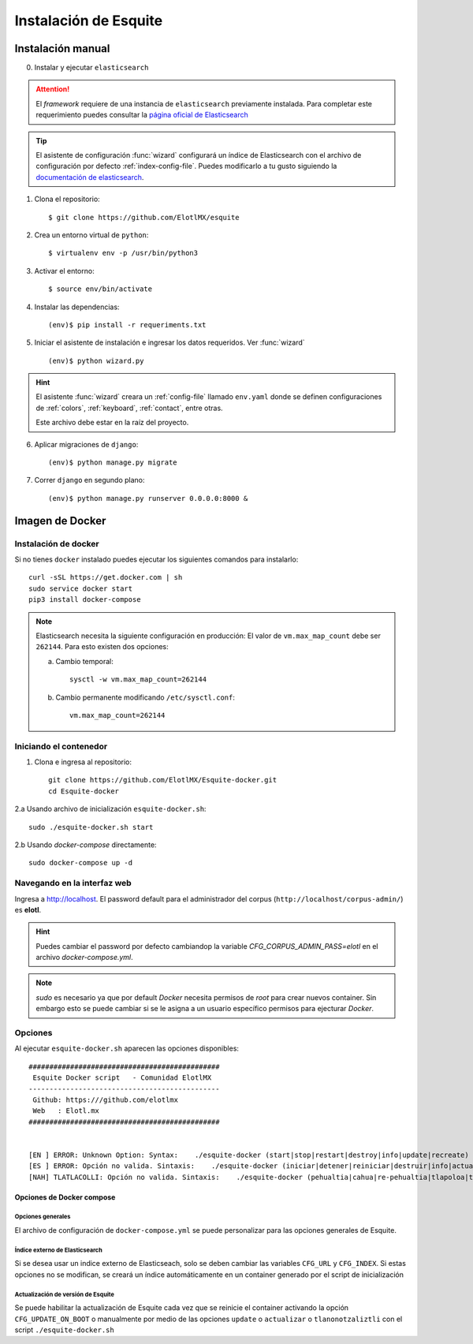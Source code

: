 .. _instalation:

Instalación de Esquite
**********************

Instalación manual
==================

0. Instalar y ejecutar ``elasticsearch``

.. attention::

    El *framework* requiere de una instancia de ``elasticsearch`` previamente
    instalada. Para completar este requerimiento puedes consultar la `página
    oficial de Elasticsearch
    <https://www.elastic.co/guide/en/elasticsearch/reference/current/install-elasticsearch.html>`_

.. tip::

    El asistente de configuración :func:`wizard` configurará un índice de
    Elasticsearch con el archivo de configuración por defecto
    :ref:`index-config-file`. Puedes modificarlo a tu gusto siguiendo la
    `documentación de elasticsearch
    <https://www.elastic.co/guide/en/elasticsearch/reference/current/indices-create-index.html#indices-create-api-request-body>`_.


1. Clona el repositorio::

    $ git clone https://github.com/ElotlMX/esquite

2. Crea un entorno virtual de ``python``::

    $ virtualenv env -p /usr/bin/python3

3. Activar el entorno::

    $ source env/bin/activate

4. Instalar las dependencias::

    (env)$ pip install -r requeriments.txt

5. Iniciar el asistente de instalación e ingresar los datos requeridos. Ver :func:`wizard` ::

    (env)$ python wizard.py

.. hint::

    El asistente :func:`wizard` creara un :ref:`config-file` llamado
    ``env.yaml`` donde se definen configuraciones de :ref:`colors`,
    :ref:`keyboard`, :ref:`contact`,
    entre otras.

    Este archivo debe estar en la raíz del proyecto.

6. Aplicar migraciones de ``django``::

    (env)$ python manage.py migrate

7. Correr ``django`` en segundo plano::

    (env)$ python manage.py runserver 0.0.0.0:8000 &

Imagen de Docker
================

Instalación de docker
---------------------

Si no tienes ``docker`` instalado puedes ejecutar los siguientes comandos para
instalarlo::

    curl -sSL https://get.docker.com | sh
    sudo service docker start
    pip3 install docker-compose

.. note::

    Elasticsearch necesita la siguiente configuración en producción: El valor de ``vm.max_map_count`` debe ser ``262144``. Para esto existen dos opciones:

    a. Cambio temporal::

        sysctl -w vm.max_map_count=262144

    b. Cambio permanente modificando ``/etc/sysctl.conf``::

        vm.max_map_count=262144

Iniciando el contenedor
-----------------------

1. Clona e ingresa al repositorio::

    git clone https://github.com/ElotlMX/Esquite-docker.git
    cd Esquite-docker

2.a Usando archivo de inicialización ``esquite-docker.sh``::

    sudo ./esquite-docker.sh start

2.b Usando `docker-compose` directamente::

    sudo docker-compose up -d

Navegando en la interfaz web
----------------------------

Ingresa a http://localhost. El password default para el administrador del corpus (``http://localhost/corpus-admin/``) es **elotl**.

.. hint::

    Puedes cambiar el password por defecto cambiandop la variable `CFG_CORPUS_ADMIN_PASS=elotl` en el archivo `docker-compose.yml`.

.. note::

    `sudo` es necesario ya que por default `Docker` necesita permisos de `root` para
    crear nuevos container. Sin embargo esto se puede cambiar si se le asigna a un
    usuario específico permisos para ejecturar `Docker`.

Opciones
--------

Al ejecutar ``esquite-docker.sh`` aparecen las opciones disponibles::

    ##############################################
     Esquite Docker script   - Comunidad ElotlMX
    ----------------------------------------------
     Github: https:///github.com/elotlmx
     Web   : Elotl.mx
    ##############################################


    [EN ] ERROR: Unknown Option: Syntax:    ./esquite-docker (start|stop|restart|destroy|info|update|recreate)
    [ES ] ERROR: Opción no valida. Sintaxis:    ./esquite-docker (iniciar|detener|reiniciar|destruir|info|actualizar|recrear)
    [NAH] TLATLACOLLI: Opción no valida. Sintaxis:    ./esquite-docker (pehualtia|cahua|re-pehualtia|tlapoloa|tlanonotzaliztli|yancuic|tlaana)

Opciones de Docker compose
^^^^^^^^^^^^^^^^^^^^^^^^^^

Opciones generales
""""""""""""""""""

El archivo de configuración de ``docker-compose.yml`` se puede personalizar para
las opciones generales de Esquite.

Índice externo de Elasticsearch
"""""""""""""""""""""""""""""""

Si se desea usar un indice externo de Elasticseach, solo se deben cambiar las
variables ``CFG_URL`` y ``CFG_INDEX``. Si estas opciones no se modifican, se creará
un índice automáticamente en un container generado por el script de
inicialización

Actualización de versión de Esquite
"""""""""""""""""""""""""""""""""""

Se puede habilitar la actualización de Esquite cada vez que se reinicie el
container activando la opción ``CFG_UPDATE_ON_BOOT`` o manualmente por medio de
las opciones ``update`` o ``actualizar`` o ``tlanonotzaliztli`` con el script
``./esquite-docker.sh``


